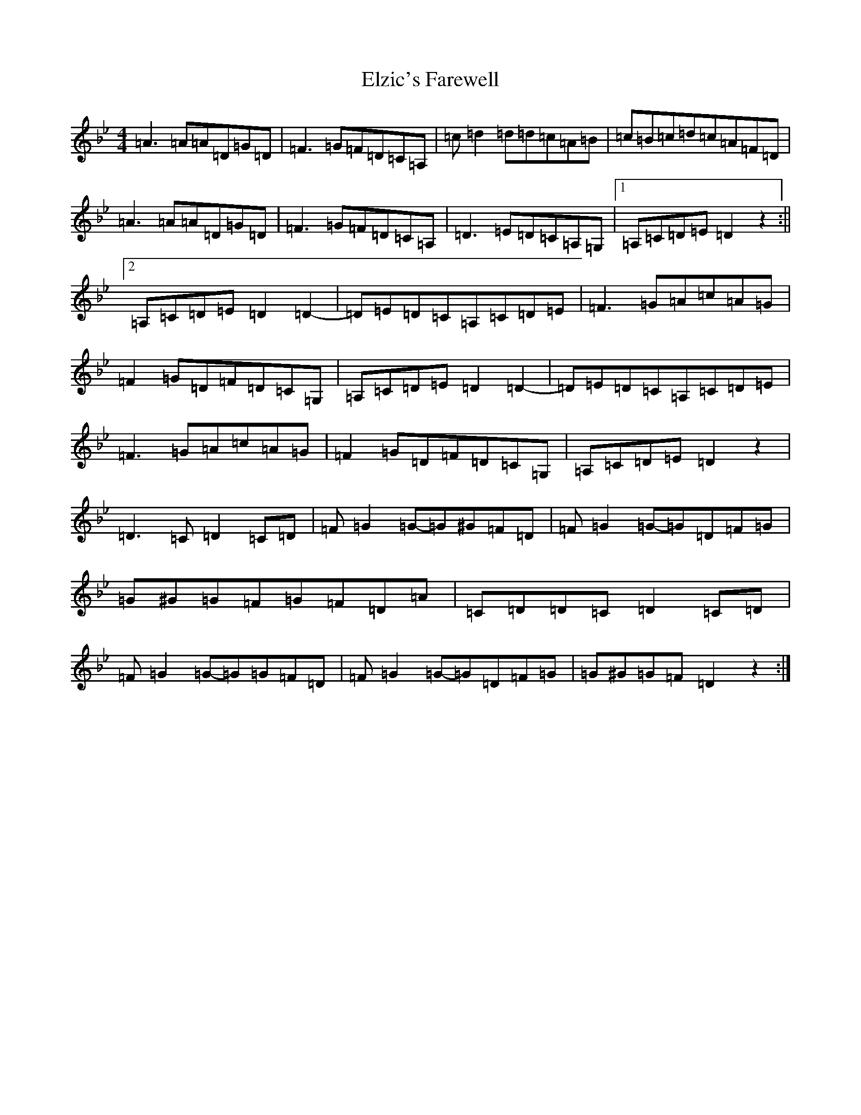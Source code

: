 X: 6144
T: Elzic's Farewell
S: https://thesession.org/tunes/4256#setting4256
Z: A Dorian
R: reel
M:4/4
L:1/8
K: C Dorian
=A3=A=A=D=G=D|=F3=G=F=D=C=A,|=c=d2=d=d=c=A=B|=c=B=c=d=c=A=F=D|=A3=A=A=D=G=D|=F3=G=F=D=C=A,|=D3=E=D=C=A,=G,|1=A,=C=D=E=D2z2:||2=A,=C=D=E=D2=D2-|=D=E=D=C=A,=C=D=E|=F3=G=A=c=A=G|=F2=G=D=F=D=C=G,|=A,=C=D=E=D2=D2-|=D=E=D=C=A,=C=D=E|=F3=G=A=c=A=G|=F2=G=D=F=D=C=G,|=A,=C=D=E=D2z2|=D3=C=D2=C=D|=F=G2=G-=G^G=F=D|=F=G2=G-=G=D=F=G|=G^G=G=F=G=F=D=A|=C=D=D=C=D2=C=D|=F=G2=G-=G=G=F=D|=F=G2=G-=G=D=F=G|=G^G=G=F=D2z2:|